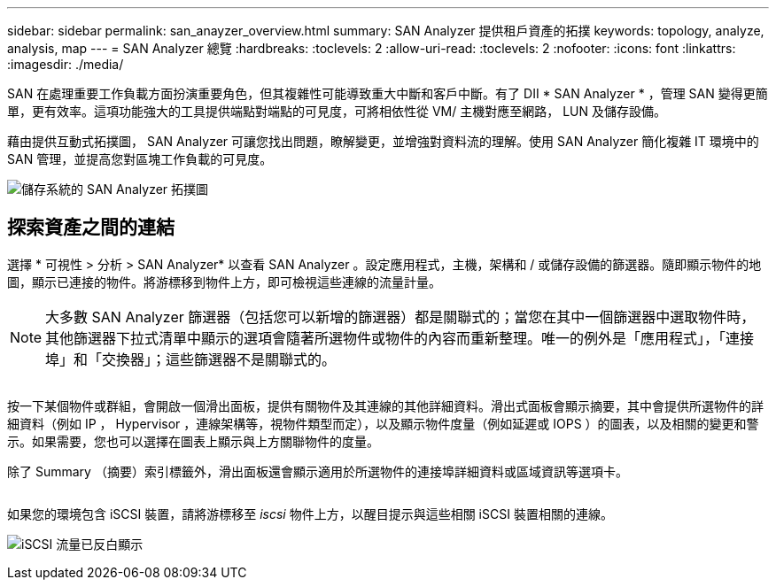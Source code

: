 ---
sidebar: sidebar 
permalink: san_anayzer_overview.html 
summary: SAN Analyzer 提供租戶資產的拓撲 
keywords: topology, analyze, analysis, map 
---
= SAN Analyzer 總覽
:hardbreaks:
:toclevels: 2
:allow-uri-read: 
:toclevels: 2
:nofooter: 
:icons: font
:linkattrs: 
:imagesdir: ./media/


[role="lead"]
SAN 在處理重要工作負載方面扮演重要角色，但其複雜性可能導致重大中斷和客戶中斷。有了 DII * SAN Analyzer * ，管理 SAN 變得更簡單，更有效率。這項功能強大的工具提供端點對端點的可見度，可將相依性從 VM/ 主機對應至網路， LUN 及儲存設備。

藉由提供互動式拓撲圖， SAN Analyzer 可讓您找出問題，瞭解變更，並增強對資料流的理解。使用 SAN Analyzer 簡化複雜 IT 環境中的 SAN 管理，並提高您對區塊工作負載的可見度。

image:san_analyzer_example_with_panel.png["儲存系統的 SAN Analyzer 拓撲圖"]



== 探索資產之間的連結

選擇 * 可視性 > 分析 > SAN Analyzer* 以查看 SAN Analyzer 。設定應用程式，主機，架構和 / 或儲存設備的篩選器。隨即顯示物件的地圖，顯示已連接的物件。將游標移到物件上方，即可檢視這些連線的流量計量。


NOTE: 大多數 SAN Analyzer 篩選器（包括您可以新增的篩選器）都是關聯式的；當您在其中一個篩選器中選取物件時，其他篩選器下拉式清單中顯示的選項會隨著所選物件或物件的內容而重新整理。唯一的例外是「應用程式」，「連接埠」和「交換器」；這些篩選器不是關聯式的。

image:san_analyzer_traffic_metrics.png[""]

按一下某個物件或群組，會開啟一個滑出面板，提供有關物件及其連線的其他詳細資料。滑出式面板會顯示摘要，其中會提供所選物件的詳細資料（例如 IP ， Hypervisor ，連線架構等，視物件類型而定），以及顯示物件度量（例如延遲或 IOPS ）的圖表，以及相關的變更和警示。如果需要，您也可以選擇在圖表上顯示與上方關聯物件的度量。

除了 Summary （摘要）索引標籤外，滑出面板還會顯示適用於所選物件的連接埠詳細資料或區域資訊等選項卡。

image:san_analyzer_slideout_example.png[""]

如果您的環境包含 iSCSI 裝置，請將游標移至 _iscsi_ 物件上方，以醒目提示與這些相關 iSCSI 裝置相關的連線。

image:san_analyzer_iscsi_traffic.png["iSCSI 流量已反白顯示"]
